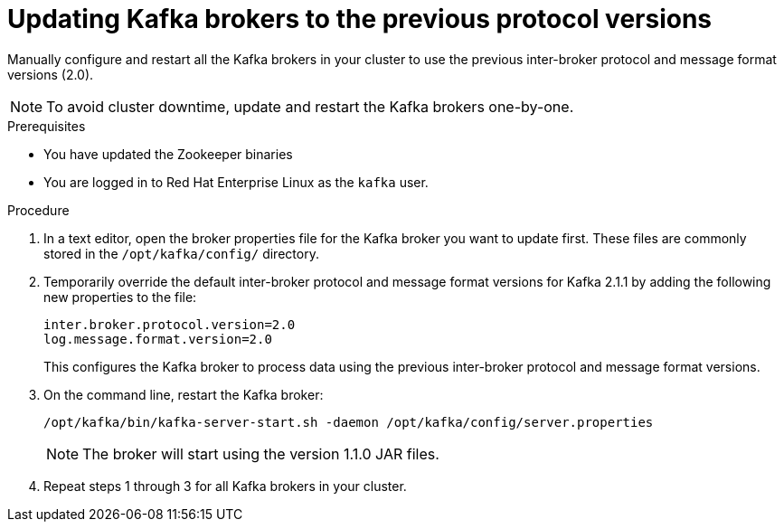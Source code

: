 // Module included in the following assemblies:
//
// assembly-upgrade-1-1-0.adoc
[id='proc-updating-kafka-brokers-to-previous-protocol-versions-{context}']

= Updating Kafka brokers to the previous protocol versions

Manually configure and restart all the Kafka brokers in your cluster to use the previous inter-broker protocol and message format versions (2.0). 

NOTE: To avoid cluster downtime, update and restart the Kafka brokers one-by-one. 

.Prerequisites

* You have updated the Zookeeper binaries
* You are logged in to Red Hat Enterprise Linux as the `kafka` user.

.Procedure

. In a text editor, open the broker properties file for the Kafka broker you want to update first. These files are commonly stored in the `/opt/kafka/config/` directory.

. Temporarily override the default inter-broker protocol and message format versions for Kafka 2.1.1 by adding the following new properties to the file:
+
[source,shell,subs=+quotes]
----
inter.broker.protocol.version=2.0
log.message.format.version=2.0
----
+
This configures the Kafka broker to process data using the previous inter-broker protocol and message format versions.

. On the command line, restart the Kafka broker:
+
[source,shell,subs=+quotes]
----
/opt/kafka/bin/kafka-server-start.sh -daemon /opt/kafka/config/server.properties
----
+
NOTE: The broker will start using the version 1.1.0 JAR files.

. Repeat steps 1 through 3 for all Kafka brokers in your cluster.